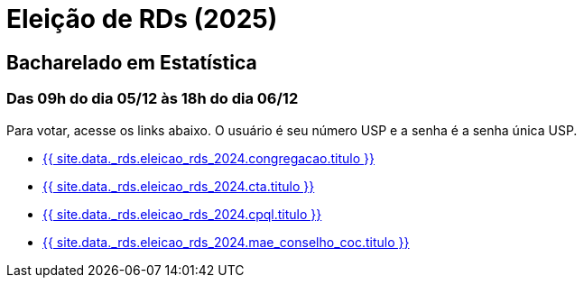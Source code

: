 = Eleição de RDs (2025)
:showtitle:
:page-liquid:

// CAMat-Wiki!
// Centro Acadêmico da Matemática, Estatística e Computação da Universidade de São Paulo
// https://camat.ime.usp.br/
//  
// Página de links para a votação nos RDs


== Bacharelado em Estatística
=== Das 09h do dia 05/12 às 18h do dia 06/12

Para votar, acesse os links abaixo. O usuário é seu número USP e a senha é a senha única USP.

- +++<a target="_blank" href="{{ site.data._rds.eleicao_rds_2024.congregacao.link }}">{{ site.data._rds.eleicao_rds_2024.congregacao.titulo }}</a>+++
- +++<a target="_blank" href="{{ site.data._rds.eleicao_rds_2024.cta.link }}">{{ site.data._rds.eleicao_rds_2024.cta.titulo }}</a>+++
- +++<a target="_blank" href="{{ site.data._rds.eleicao_rds_2024.cpql.link }}">{{ site.data._rds.eleicao_rds_2024.cpql.titulo }}</a>+++
- +++<a target="_blank" href="{{ site.data._rds.eleicao_rds_2024.mae_conselho_coc.link }}">{{ site.data._rds.eleicao_rds_2024.mae_conselho_coc.titulo }}</a>+++